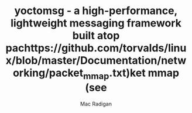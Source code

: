 #+TITLE: yoctomsg - a high-performance, lightweight messaging framework built atop pachttps://github.com/torvalds/linux/blob/master/Documentation/networking/packet_mmap.txt)ket mmap (see 
#+AUTHOR: Mac Radigan

 # *EOF* 
